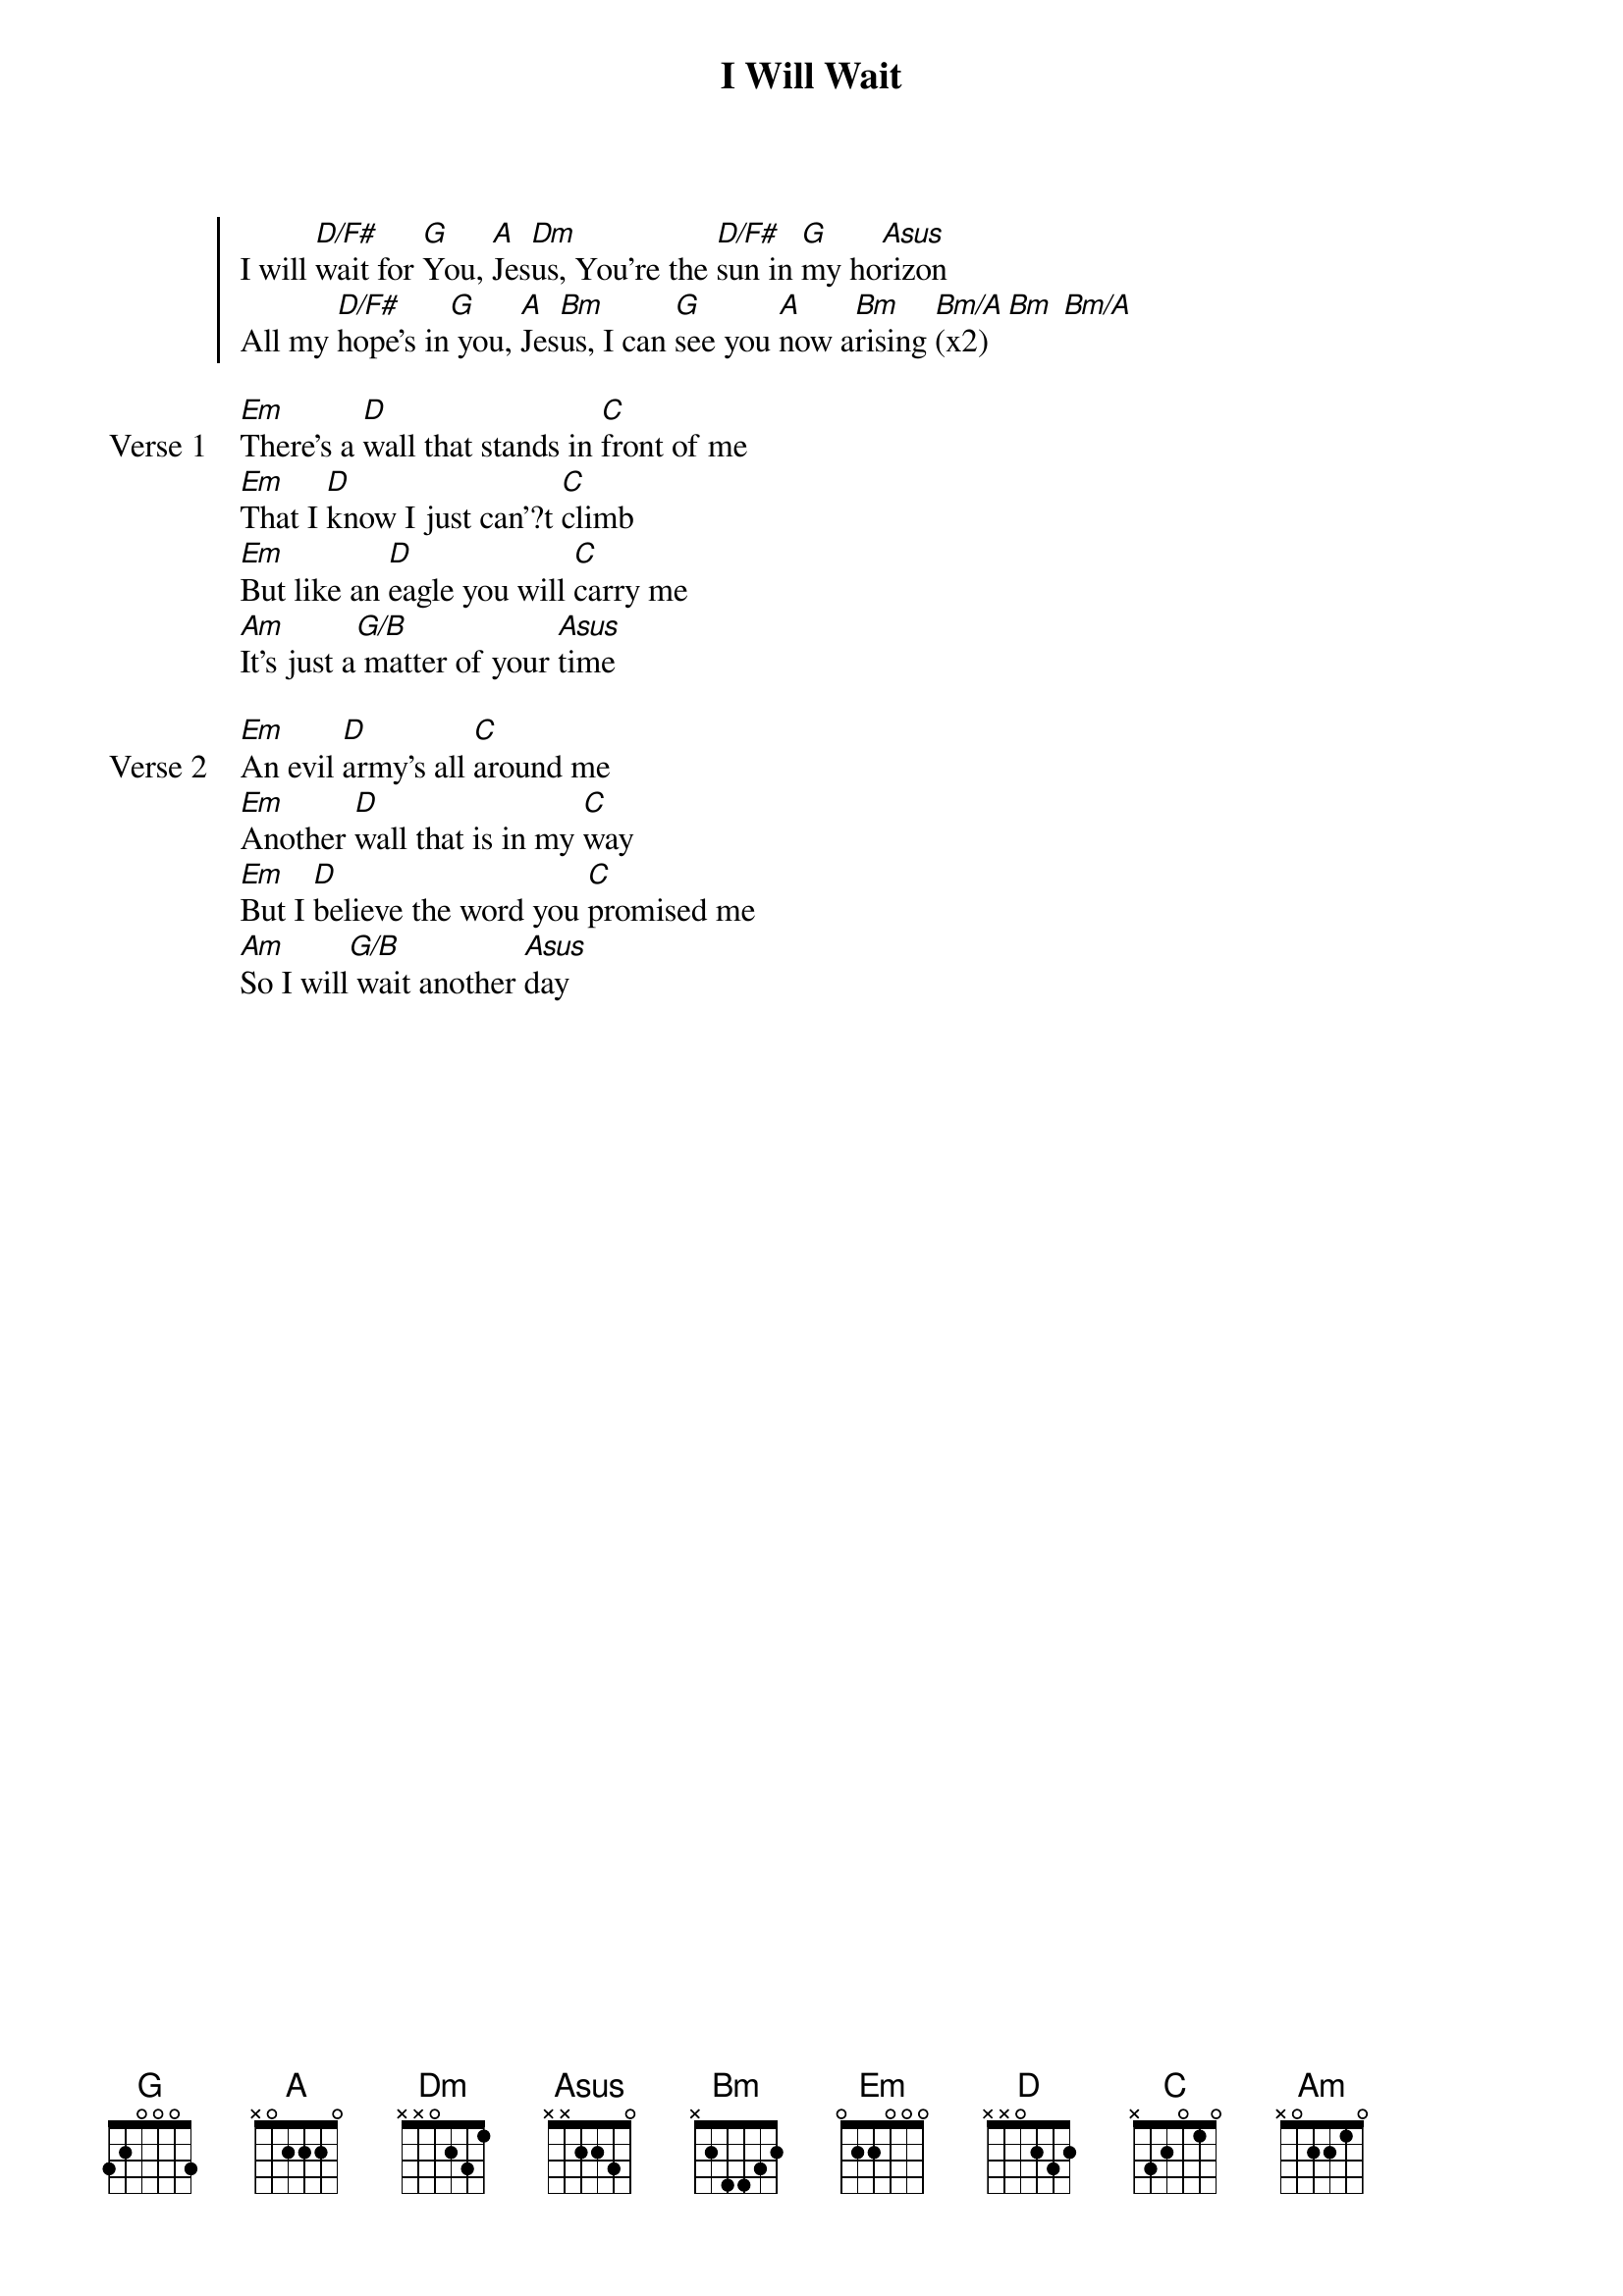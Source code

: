 {title: I Will Wait}
{artist: Jason Upton}
{key: D}

{start_of_chorus}
I will [D/F#]wait for [G]You, [A]Jes[Dm]us, You're the [D/F#]sun in [G]my ho[Asus]rizon
All my [D/F#]hope's in[G] you, [A]Jes[Bm]us, I can [G]see you [A]now a[Bm]rising [Bm/A](x2) [Bm] [Bm/A]
{end_of_chorus}

{start_of_verse: Verse 1}
[Em]There's a [D]wall that stands in [C]front of me
[Em]That I [D]know I just can'?t [C]climb
[Em]But like an [D]eagle you will [C]carry me
[Am]It's just a[G/B] matter of your [Asus]time
{end_of_verse}

{start_of_verse: Verse 2}
[Em]An evil [D]army's all [C]around me
[Em]Another [D]wall that is in my [C]way
[Em]But I [D]believe the word you [C]promised me
[Am]So I will[G/B] wait another [Asus]day
{end_of_verse}
